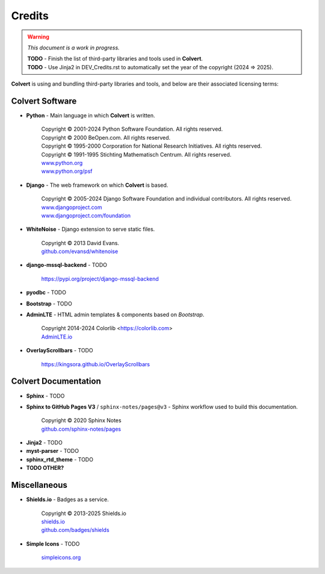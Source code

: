 #######
Credits
#######

.. warning::
    *This document is a work in progress.*

    | **TODO** - Finish the list of third-party libraries and tools used in **Colvert**.
    | **TODO** - Use Jinja2 in DEV_Credits.rst to automatically set the year of the copyright (2024 => 2025).

**Colvert** is using and bundling third-party libraries and tools, and below are their associated licensing terms:

Colvert Software
================

* **Python** - Main language in which **Colvert** is written.

    | Copyright © 2001-2024 Python Software Foundation. All rights reserved.
    | Copyright © 2000 BeOpen.com. All rights reserved.
    | Copyright © 1995-2000 Corporation for National Research Initiatives. All rights reserved.
    | Copyright © 1991-1995 Stichting Mathematisch Centrum. All rights reserved.
    | |licence_Python|
    | `www.python.org <https://www.python.org/>`_
    | `www.python.org/psf <https://www.python.org/psf>`_

.. |licence_Python| image:: https://img.shields.io/badge/Licence-Python%20License-yellow?color=ffd43b
    :target: https://www.python.org/psf/license
    :alt: Licence: Python License

* **Django** - The web framework on which **Colvert** is based.

    | Copyright © 2005-2024 Django Software Foundation and individual contributors. All rights reserved.
    | |licence_BSD3_django|
    | `www.djangoproject.com <https://www.djangoproject.com/>`_
    | `www.djangoproject.com/foundation <https://www.djangoproject.com/foundation>`_

.. |licence_BSD3_django| image:: https://img.shields.io/badge/Licence-BSD%203--Clause-chartreuse
    :target: https://github.com/django/django/blob/main/LICENSE
    :alt: Licence: BSD 3-Clause

* **WhiteNoise** - Django extension to serve static files.

    | Copyright © 2013 David Evans.
    | |licence_MIT_whitenoise|
    | `github.com/evansd/whitenoise <https://github.com/evansd/whitenoise>`_

.. |licence_MIT_whitenoise| image:: https://img.shields.io/badge/Licence-MIT-chartreuse
    :target: https://github.com/evansd/whitenoise?tab=MIT-1-ov-file#readme
    :alt: Licence: MIT

* **django-mssql-backend** - TODO

    | `https://pypi.org/project/django-mssql-backend <https://pypi.org/project/django-mssql-backend>`_


* **pyodbc** - TODO

* **Bootstrap** - TODO

* **AdminLTE** - HTML admin templates & components based on *Bootstrap*.

    | Copyright 2014-2024 Colorlib <https://colorlib.com>
    | |licence_MIT_adminlte|
    | `AdminLTE.io <https://adminlte.io>`_

.. |licence_MIT_adminlte| image:: https://img.shields.io/badge/Licence-MIT-chartreuse
    :target: https://github.com/ColorlibHQ/AdminLTE/?tab=MIT-1-ov-file#readme
    :alt: Licence: MIT

* **OverlayScrollbars** - TODO

    | `https://kingsora.github.io/OverlayScrollbars <https://kingsora.github.io/OverlayScrollbars>`_

Colvert Documentation
=====================

* **Sphinx** - TODO

* **Sphinx to GitHub Pages V3** / ``sphinx-notes/pages@v3`` - Sphinx workflow used to build this documentation.

    | Copyright © 2020 Sphinx Notes
    | |licence_MIT_sphinx-notes|
    | `github.com/sphinx-notes/pages <https://github.com/sphinx-notes/pages>`_

.. |licence_MIT_sphinx-notes| image:: https://img.shields.io/badge/Licence-MIT-chartreuse
    :target: https://github.com/sphinx-notes/pages?tab=MIT-1-ov-file#readme
    :alt: Licence: MIT

* **Jinja2** - TODO

* **myst-parser** - TODO

* **sphinx_rtd_theme** - TODO

* **TODO OTHER?**

Miscellaneous
=============

* **Shields.io** - Badges as a service.

    | Copyright © 2013-2025 Shields.io
    | |licence_CC0_shields|
    | `shields.io <https://shields.io>`_
    | `github.com/badges/shields <https://github.com/badges/shields>`_

.. |licence_CC0_shields| image:: https://img.shields.io/badge/License-CC0-lightgrey
    :target: https://github.com/badges/shields?tab=CC0-1.0-1-ov-file#readme
    :alt: Licence: CC0

* **Simple Icons** - TODO

    | `simpleicons.org <https://simpleicons.org/>`_
